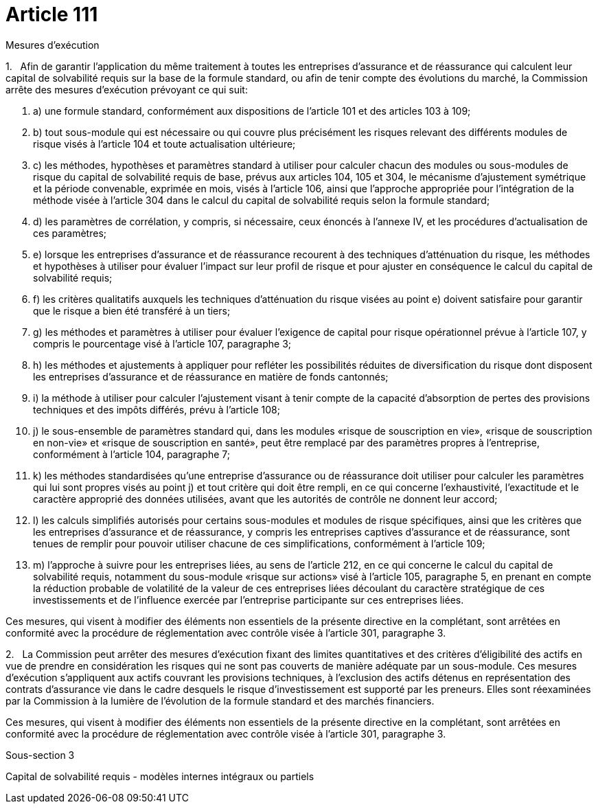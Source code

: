 = Article 111

Mesures d'exécution

1.   Afin de garantir l'application du même traitement à toutes les entreprises d'assurance et de réassurance qui calculent leur capital de solvabilité requis sur la base de la formule standard, ou afin de tenir compte des évolutions du marché, la Commission arrête des mesures d'exécution prévoyant ce qui suit:

. a) une formule standard, conformément aux dispositions de l'article 101 et des articles 103 à 109;

. b) tout sous-module qui est nécessaire ou qui couvre plus précisément les risques relevant des différents modules de risque visés à l'article 104 et toute actualisation ultérieure;

. c) les méthodes, hypothèses et paramètres standard à utiliser pour calculer chacun des modules ou sous-modules de risque du capital de solvabilité requis de base, prévus aux articles 104, 105 et 304, le mécanisme d'ajustement symétrique et la période convenable, exprimée en mois, visés à l'article 106, ainsi que l'approche appropriée pour l'intégration de la méthode visée à l'article 304 dans le calcul du capital de solvabilité requis selon la formule standard;

. d) les paramètres de corrélation, y compris, si nécessaire, ceux énoncés à l'annexe IV, et les procédures d'actualisation de ces paramètres;

. e) lorsque les entreprises d'assurance et de réassurance recourent à des techniques d'atténuation du risque, les méthodes et hypothèses à utiliser pour évaluer l'impact sur leur profil de risque et pour ajuster en conséquence le calcul du capital de solvabilité requis;

. f) les critères qualitatifs auxquels les techniques d'atténuation du risque visées au point e) doivent satisfaire pour garantir que le risque a bien été transféré à un tiers;

. g) les méthodes et paramètres à utiliser pour évaluer l'exigence de capital pour risque opérationnel prévue à l'article 107, y compris le pourcentage visé à l'article 107, paragraphe 3;

. h) les méthodes et ajustements à appliquer pour refléter les possibilités réduites de diversification du risque dont disposent les entreprises d'assurance et de réassurance en matière de fonds cantonnés;

. i) la méthode à utiliser pour calculer l'ajustement visant à tenir compte de la capacité d'absorption de pertes des provisions techniques et des impôts différés, prévu à l'article 108;

. j) le sous-ensemble de paramètres standard qui, dans les modules «risque de souscription en vie», «risque de souscription en non-vie» et «risque de souscription en santé», peut être remplacé par des paramètres propres à l'entreprise, conformément à l'article 104, paragraphe 7;

. k) les méthodes standardisées qu'une entreprise d'assurance ou de réassurance doit utiliser pour calculer les paramètres qui lui sont propres visés au point j) et tout critère qui doit être rempli, en ce qui concerne l'exhaustivité, l'exactitude et le caractère approprié des données utilisées, avant que les autorités de contrôle ne donnent leur accord;

. l) les calculs simplifiés autorisés pour certains sous-modules et modules de risque spécifiques, ainsi que les critères que les entreprises d'assurance et de réassurance, y compris les entreprises captives d'assurance et de réassurance, sont tenues de remplir pour pouvoir utiliser chacune de ces simplifications, conformément à l'article 109;

. m) l'approche à suivre pour les entreprises liées, au sens de l'article 212, en ce qui concerne le calcul du capital de solvabilité requis, notamment du sous-module «risque sur actions» visé à l'article 105, paragraphe 5, en prenant en compte la réduction probable de volatilité de la valeur de ces entreprises liées découlant du caractère stratégique de ces investissements et de l'influence exercée par l'entreprise participante sur ces entreprises liées.

Ces mesures, qui visent à modifier des éléments non essentiels de la présente directive en la complétant, sont arrêtées en conformité avec la procédure de réglementation avec contrôle visée à l'article 301, paragraphe 3.

2.   La Commission peut arrêter des mesures d'exécution fixant des limites quantitatives et des critères d'éligibilité des actifs en vue de prendre en considération les risques qui ne sont pas couverts de manière adéquate par un sous-module. Ces mesures d'exécution s'appliquent aux actifs couvrant les provisions techniques, à l'exclusion des actifs détenus en représentation des contrats d'assurance vie dans le cadre desquels le risque d'investissement est supporté par les preneurs. Elles sont réexaminées par la Commission à la lumière de l'évolution de la formule standard et des marchés financiers.

Ces mesures, qui visent à modifier des éléments non essentiels de la présente directive en la complétant, sont arrêtées en conformité avec la procédure de réglementation avec contrôle visée à l'article 301, paragraphe 3.

Sous-section 3

Capital de solvabilité requis - modèles internes intégraux ou partiels
